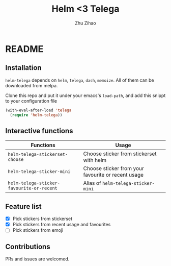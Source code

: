 # Created 2019-08-18 Sun 13:19
#+TITLE: Helm <3 Telega
#+AUTHOR: Zhu Zihao
* README

** Installation

=helm-telega= depends on =helm=, =telega=, =dash=, =memoize=. All of them can
be downloaded from melpa.

Clone this repo and put it under your emacs's =load-path=, and add this
snippt to your configuration file

#+BEGIN_SRC emacs-lisp
  (with-eval-after-load 'telega
    (require 'helm-telega))
#+END_SRC

** Interactive functions

| Functions                                 | Usage                                              |
|-------------------------------------------+----------------------------------------------------|
| =helm-telega-stickerset-choose=           | Choose sticker from stickerset with helm           |
| =helm-telega-sticker-mini=                | Choose sticker from your favourite or recent usage |
| =helm-telega-sticker-favourite-or-recent= | Alias of =helm-telega-sticker-mini=                |

** Feature list

- [X] Pick stickers from stickerset
- [X] Pick stickers from recent usage and favourites
- [ ] Pick stickers from emoji

** Contributions

PRs and issues are welcomed.
